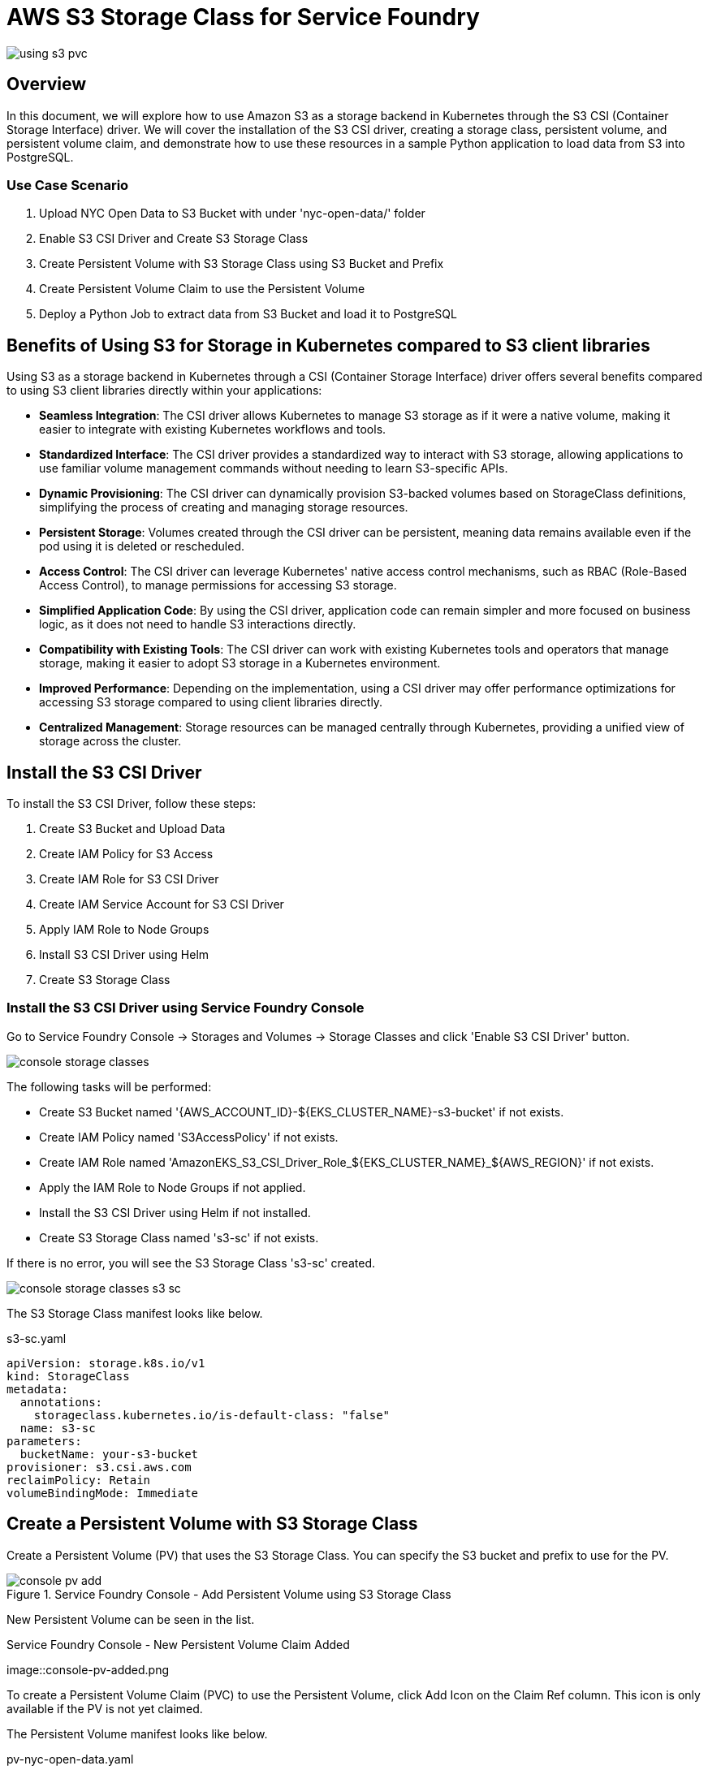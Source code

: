 = AWS S3 Storage Class for Service Foundry

:imagesdir: images

[.img-wide]
image::using-s3-pvc.png[]

== Overview

In this document, we will explore how to use Amazon S3 as a storage backend in Kubernetes through the S3 CSI (Container Storage Interface) driver. We will cover the installation of the S3 CSI driver, creating a storage class, persistent volume, and persistent volume claim, and demonstrate how to use these resources in a sample Python application to load data from S3 into PostgreSQL.


=== Use Case Scenario

. Upload NYC Open Data to S3 Bucket with under 'nyc-open-data/' folder
. Enable S3 CSI Driver and Create S3 Storage Class
. Create Persistent Volume with S3 Storage Class using S3 Bucket and Prefix
. Create Persistent Volume Claim to use the Persistent Volume
. Deploy a Python Job to extract data from S3 Bucket and load it to PostgreSQL

== Benefits of Using S3 for Storage in Kubernetes compared to S3 client libraries

Using S3 as a storage backend in Kubernetes through a CSI (Container Storage Interface) driver offers several benefits compared to using S3 client libraries directly within your applications:

- *Seamless Integration*: The CSI driver allows Kubernetes to manage S3 storage as if it were a native volume, making it easier to integrate with existing Kubernetes workflows and tools.
- *Standardized Interface*: The CSI driver provides a standardized way to interact with S3 storage, allowing applications to use familiar volume management commands without needing to learn S3-specific APIs.
- *Dynamic Provisioning*: The CSI driver can dynamically provision S3-backed volumes based on StorageClass definitions, simplifying the process of creating and managing storage resources.
- *Persistent Storage*: Volumes created through the CSI driver can be persistent, meaning data remains available even if the pod using it is deleted or rescheduled.
- *Access Control*: The CSI driver can leverage Kubernetes' native access control mechanisms, such as RBAC (Role-Based Access Control), to manage permissions for accessing S3 storage.
- *Simplified Application Code*: By using the CSI driver, application code can remain simpler and more focused on business logic, as it does not need to handle S3 interactions directly.
- *Compatibility with Existing Tools*: The CSI driver can work with existing Kubernetes tools and operators that manage storage, making it easier to adopt S3 storage in a Kubernetes environment.
- *Improved Performance*: Depending on the implementation, using a CSI driver may offer performance optimizations for accessing S3 storage compared to using client libraries directly.
- *Centralized Management*: Storage resources can be managed centrally through Kubernetes, providing a unified view of storage across the cluster.



== Install the S3 CSI Driver

To install the S3 CSI Driver, follow these steps:

. Create S3 Bucket and Upload Data
. Create IAM Policy for S3 Access
. Create IAM Role for S3 CSI Driver
. Create IAM Service Account for S3 CSI Driver
. Apply IAM Role to Node Groups
. Install S3 CSI Driver using Helm
. Create S3 Storage Class

=== Install the S3 CSI Driver using Service Foundry Console

Go to Service Foundry Console -> Storages and Volumes -> Storage Classes and click 'Enable S3 CSI Driver' button.

[.img-wide]
image::console-storage-classes.png[]

The following tasks will be performed:

- Create S3 Bucket named '{AWS_ACCOUNT_ID}-${EKS_CLUSTER_NAME}-s3-bucket' if not exists.
- Create IAM Policy named 'S3AccessPolicy' if not exists.
- Create IAM Role named 'AmazonEKS_S3_CSI_Driver_Role_${EKS_CLUSTER_NAME}_${AWS_REGION}' if not exists.
- Apply the IAM Role to Node Groups if not applied.
- Install the S3 CSI Driver using Helm if not installed.
- Create S3 Storage Class named 's3-sc' if not exists.

If there is no error, you will see the S3 Storage Class 's3-sc' created.

[.img-wide]
image::console-storage-classes-s3-sc.png[]

The S3 Storage Class manifest looks like below.

.s3-sc.yaml
[source,yaml]
----
apiVersion: storage.k8s.io/v1
kind: StorageClass
metadata:
  annotations:
    storageclass.kubernetes.io/is-default-class: "false"
  name: s3-sc
parameters:
  bucketName: your-s3-bucket
provisioner: s3.csi.aws.com
reclaimPolicy: Retain
volumeBindingMode: Immediate
----

== Create a Persistent Volume with S3 Storage Class

Create a Persistent Volume (PV) that uses the S3 Storage Class. You can specify the S3 bucket and prefix to use for the PV.

.Service Foundry Console - Add Persistent Volume using S3 Storage Class
[.img-wide]
image::console-pv-add.png[]

New Persistent Volume can be seen in the list.

.Service Foundry Console - New Persistent Volume Claim Added
[.img-wide]
image::console-pv-added.png

To create a Persistent Volume Claim (PVC) to use the Persistent Volume, click Add Icon on the Claim Ref column. This icon is only available if the PV is not yet claimed.

The Persistent Volume manifest looks like below.

.pv-nyc-open-data.yaml
[source,yaml]
----
apiVersion: v1
kind: PersistentVolume
metadata:
  name: pv-nyc-open-data
spec:
  capacity:
    storage: 5Gi
  volumeMode: Filesystem
  accessModes:
    - ReadWriteMany
  persistentVolumeReclaimPolicy: Retain
  storageClassName: s3-cs
  csi:
    driver: s3.csi.aws.com
    volumeHandle: your-s3-bucket-nyc-open-data # A unique name for the PV - bucket-name + prefix
    volumeAttributes:
      bucketName: your-s3-bucket
  mountOptions:
    - 'prefix=nyc-open-data/'
----

Note that the prefix is specified in the mountOptions. This means that only objects under the 'nyc-open-data/' prefix in the S3 bucket will be accessible through this PV.


== Create a Persistent Volume Claim to Use the Persistent Volume

After creating the Persistent Volume, create a Persistent Volume Claim (PVC) to request storage from the PV.

.Service Foundry Console - Add Persistent Volume Claim
[.img-wide]
image::console-pvc-add.png[]

Fill out the form and click 'Add' button.

* PVC Name: pvc-nyc-open-data
* Namespace: qc

[.img-wide]
image::console-pvc-added.png[]

The Persistent Volume Claim manifest looks like below.

.pvc-nyc-open-data.yaml
[source,yaml]
----
apiVersion: v1
kind: PersistentVolumeClaim
metadata:
  name: pvc-nyc-open-data
  namespace: qc
spec:
  accessModes:
  - ReadWriteMany
  resources:
    requests:
      storage: 10Gi
  storageClassName: s3-sc
  volumeMode: Filesystem
  volumeName: pv-nyc-open-data
----

== S3 Bucket and Data

The S3 bucket created by the S3 CSI Driver can be found in the AWS Console.

.AWS Console - S3 Bucket
[.img-wide]
image::aws-s3-bucket.png[]

== S3 Bucket, Storage Class, Persistent Volume, and Persistent Volume Claim

* S3 Bucket: Storage Class (Storage Class: s3-sc, Bucket Name: ${ACCOUNT_ID}-${EKS_CLUSTER_NAME}-s3-bucket)
* S3 Bucket + Prefix: Persistent Volume ($ACCOUNT_ID}-${EKS_CLUSTER_NAME}-s3-bucket, nyc-open-data/)

== Sample Python Application

This sample Python application demonstrates how to use the PVC to access data stored in the S3 bucket.

1. Load Parquet files from S3 using the PVC.
2. Store the processed data in PostgreSQL.

To demonstrate how to use the PVC in a Python application, you can deploy a simple pod that mounts the PVC and uses it to access data stored in the S3 bucket.

This project contains:

- main.py: The main Python script that loads Parquet files from the mounted PVC and inserts the data into PostgreSQL.
- Dockerfile: The Dockerfile to build the Python application image.
- requirements.txt: The Python dependencies required for the application.


=== main.py

.main.py
[source,python]
----
import os
import glob
import pandas as pd
from sqlalchemy import create_engine
from dotenv import load_dotenv

print(" 🔍 Initializing data loader...")

# Load environment variables from .env file
load_dotenv()

# PostgreSQL connection string from .env
postgres_url = os.getenv("POSTGRES_URL")
engine = create_engine(postgres_url)

# Path to your parquet files directory
data_dir = os.getenv("SOURCE_DATA_DIR", "data/")
table_name = os.getenv("TARGET_TABLE_NAME", "yellow_taxi_trips")

print(" 🚀 Starting data load process...")
print(" 📂 Source Data directory: ", data_dir)
print(" 🗄️ Target table name: ", table_name)


# Get list of all .parquet files in the data/ directory
parquet_files = glob.glob(os.path.join(data_dir, "*.parquet"))

if not parquet_files:
    print("⚠️ No Parquet files found in the {data_dir} directory.")
    exit(0)
    # exit(1)

# Load and insert each file
for i, file_path in enumerate(sorted(parquet_files)):
    print(f"📦 Loading file {i+1}/{len(parquet_files)}: {file_path}")
    try:
        df = pd.read_parquet(file_path)
        df.to_sql(table_name, engine, if_exists="append" if i > 0 else "replace", index=False)
        print(f"✅ Loaded {len(df)} rows from {os.path.basename(file_path)}")
    except Exception as e:
        print(f"❌ Error loading {file_path}: {e}")

print("🎉 All files processed.")
----

NOTE: One key benefit of using the PVC is that you don't need to include S3 access logic in your application code. The S3 CSI Driver handles the interaction with S3, allowing your application to work with the data as if it were stored on a local filesystem.

=== requirements.txt

All the Python dependencies required for the application are listed in the requirements.txt file.

.requirements.txt
[source]
----
pandas
pyarrow
sqlalchemy
psycopg2-binary
python-dotenv
----


=== Dockerfile

This Dockerfile sets up the Python environment and installs the required dependencies.

.Dockerfile
[source,dockerfile]
----
FROM python:3.11.4

WORKDIR /usr/src/app

RUN pip install --upgrade pip
RUN python -m venv venv
RUN . venv/bin/activate

COPY requirements.txt ./
RUN pip install --no-cache-dir -r requirements.txt

COPY main.py ./
COPY .env ./

CMD [ "python3", "-u", "main.py" ]
----

Push the Docker image to Docker Hub or your container registry of choice.

I pushed the image to Docker Hub as `credemol/nyc-open-data-loader:0.1.0` for demonstration purposes.

== Deploying the Python Application to Kubernetes using Service Foundry Console

Go to Service Foundry Console -> Enterprise Applications and then click 'Add Application' button.

.Service Foundry Console - Add Enterprise Application
[.img-wide]
image::console-enterprise-apps-add.png[]

Fill out the form and click 'Add Application' button.

- Application Name: nyc-open-data-loader
- Namespace: qc
- Image Registry: docker.io
- Image Repository: credemol/nyc-open-data-loader
- Image Tag: 0.1.0

=== Adding a Job Resource

Clck 'Add Resource' button to select 'Job' resource type.

.Service Foundry Console - Add Job Resource
[.img-wide]
image::console-enterprise-apps-add-job.png[]

Kubernetes Job manifest is provided based on the Application Common Properties. You can modify the manifest as needed.

=== Kubernetes Job Manifest

The following is the Kubernetes Job manifest to deploy the Python application using the PVC.

.job.yaml
[source,yaml]
----
apiVersion: batch/v1
kind: Job
metadata:
  name: nyc-open-data-loader-job
  namespace: qc

spec:
  template:
    spec:
      containers:
      - name: nyc-open-data-loader
        image: credemol/nyc-open-data-loader:0.1.0
        imagePullPolicy: Always

        volumeMounts:
          - name: nyc-open-data
            mountPath: /data

        env:
          - name: SOURCE_DATA_DIR
            value: /data/yellow-trip-data
          - name: TARGET_TABLE_NAME
            value: yellow_taxi_trips
        envFrom:
          - secretRef:
              name: nyc-open-data-secret
              optional: true

      restartPolicy: OnFailure # OnFailure or Never

      volumes:
        - name: nyc-open-data
          persistentVolumeClaim:
            claimName: pvc-nyc-open-data

  backoffLimit: 4
----

There are two environment variables defined in the manifest:

- SOURCE_DATA_DIR: The directory where the Parquet files are located (mounted from the PVC).
- TARGET_TABLE_NAME: The name of the PostgreSQL table to insert the data into.

The PostgreSQL connection string is provided via a Kubernetes Secret named `nyc-open-data-secret`. You need to create this secret in the `qc` namespace with the following key-value pair:

- Key: POSTGRES_URL
- Value: The PostgreSQL connection string in the format `postgresql://username:password@host:port/database`

=== Creating a Secret for PostgreSQL Connection String

Click 'Add Resource' button to select 'Secret' resource type.

.secret.yaml
[source,yaml]
----
apiVersion: v1
kind: Secret
metadata:
  name: nyc-open-data-secret
  namespace: qc
  labels:
    provider: service-foundry
data:
  POSTGRES_URL: {base64-encoded-postgres-connection-string}
----

Once the application and resources are added, the kustomization manifest is generated and looks like below.

.kustomization.yaml
[source,yaml]
----
namespace: qc
resources:
 - nyc-open-data-loader-job.yaml
 - nyc-open-data-loader-secret.yaml
----

Click 'Deploy Application' button to deploy the application.

=== Job Results

After the Job is completed, you can check the logs to see the results of the data loading process.

==== Log message

[source,text]
----
 🔍 Initializing data loader...
 🚀 Starting data load process...
 📂 Source Data directory:  /data/yellow-trip-data
 🗄️ Target table name:  yellow_taxi_trips
📦 Loading file 1/12: /data/yellow-trip-data/yellow_tripdata_2024-01.parquet
✅ Loaded 2964624 rows from yellow_tripdata_2024-01.parquet
📦 Loading file 2/12: /data/yellow-trip-data/yellow_tripdata_2024-02.parquet
✅ Loaded 3007526 rows from yellow_tripdata_2024-02.parquet
📦 Loading file 3/12: /data/yellow-trip-data/yellow_tripdata_2024-03.parquet
✅ Loaded 3582628 rows from yellow_tripdata_2024-03.parquet
📦 Loading file 4/12: /data/yellow-trip-data/yellow_tripdata_2024-04.parquet
✅ Loaded 3514289 rows from yellow_tripdata_2024-04.parquet
📦 Loading file 5/12: /data/yellow-trip-data/yellow_tripdata_2024-05.parquet
✅ Loaded 3723833 rows from yellow_tripdata_2024-05.parquet
📦 Loading file 6/12: /data/yellow-trip-data/yellow_tripdata_2024-06.parquet
✅ Loaded 3539193 rows from yellow_tripdata_2024-06.parquet
📦 Loading file 7/12: /data/yellow-trip-data/yellow_tripdata_2024-07.parquet
✅ Loaded 3076903 rows from yellow_tripdata_2024-07.parquet
📦 Loading file 8/12: /data/yellow-trip-data/yellow_tripdata_2024-08.parquet
✅ Loaded 2979183 rows from yellow_tripdata_2024-08.parquet
📦 Loading file 9/12: /data/yellow-trip-data/yellow_tripdata_2024-09.parquet
✅ Loaded 3633030 rows from yellow_tripdata_2024-09.parquet
📦 Loading file 10/12: /data/yellow-trip-data/yellow_tripdata_2024-10.parquet
✅ Loaded 3833771 rows from yellow_tripdata_2024-10.parquet
📦 Loading file 11/12: /data/yellow-trip-data/yellow_tripdata_2024-11.parquet
✅ Loaded 3646369 rows from yellow_tripdata_2024-11.parquet
📦 Loading file 12/12: /data/yellow-trip-data/yellow_tripdata_2024-12.parquet
✅ Loaded 3668371 rows from yellow_tripdata_2024-12.parquet
🎉 All files processed.
----

And you can see the data is loaded into PostgreSQL.

[source,sql]
----
select count(*) from yellow_taxi_trips;
----
41,169,720 rows loaded in total.

.pgAdmin4 Query Result
[.img-medium]
image::pgadmin4-query-count.png[]

== Conclusion

In this document, we have demonstrated how to use Amazon S3 as a storage backend in Kubernetes through the S3 CSI driver. We covered the installation of the S3 CSI driver, creating a storage class, persistent volume, and persistent volume claim, and showed how to use these resources in a sample Python application to load data from S3 into PostgreSQL.

== Resources

- https://github.com/awslabs/mountpoint-s3-csi-driver/blob/main/docs/INSTALL.md
